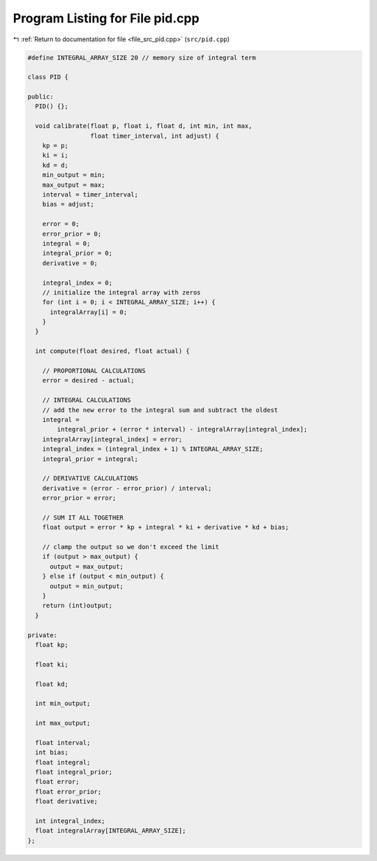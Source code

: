 
.. _program_listing_file_src_pid.cpp:

Program Listing for File pid.cpp
================================

|exhale_lsh| :ref:`Return to documentation for file <file_src_pid.cpp>` (``src/pid.cpp``)

.. |exhale_lsh| unicode:: U+021B0 .. UPWARDS ARROW WITH TIP LEFTWARDS

.. code-block:: cpp

   #define INTEGRAL_ARRAY_SIZE 20 // memory size of integral term
   
   class PID {
   
   public:
     PID() {};
   
     void calibrate(float p, float i, float d, int min, int max,
                    float timer_interval, int adjust) {
       kp = p;
       ki = i;
       kd = d;
       min_output = min;
       max_output = max;
       interval = timer_interval;
       bias = adjust;
   
       error = 0;
       error_prior = 0;
       integral = 0;
       integral_prior = 0;
       derivative = 0;
   
       integral_index = 0;
       // initialize the integral array with zeros
       for (int i = 0; i < INTEGRAL_ARRAY_SIZE; i++) {
         integralArray[i] = 0;
       }
     }
   
     int compute(float desired, float actual) {
   
       // PROPORTIONAL CALCULATIONS
       error = desired - actual;
   
       // INTEGRAL CALCULATIONS
       // add the new error to the integral sum and subtract the oldest
       integral =
           integral_prior + (error * interval) - integralArray[integral_index];
       integralArray[integral_index] = error;
       integral_index = (integral_index + 1) % INTEGRAL_ARRAY_SIZE;
       integral_prior = integral;
   
       // DERIVATIVE CALCULATIONS
       derivative = (error - error_prior) / interval;
       error_prior = error;
   
       // SUM IT ALL TOGETHER
       float output = error * kp + integral * ki + derivative * kd + bias;
   
       // clamp the output so we don't exceed the limit
       if (output > max_output) {
         output = max_output;
       } else if (output < min_output) {
         output = min_output;
       }
       return (int)output;
     }
   
   private:
     float kp;
   
     float ki;
   
     float kd;
   
     int min_output;
   
     int max_output;
   
     float interval;
     int bias;
     float integral;
     float integral_prior;
     float error;
     float error_prior;
     float derivative;
   
     int integral_index;
     float integralArray[INTEGRAL_ARRAY_SIZE];
   };
